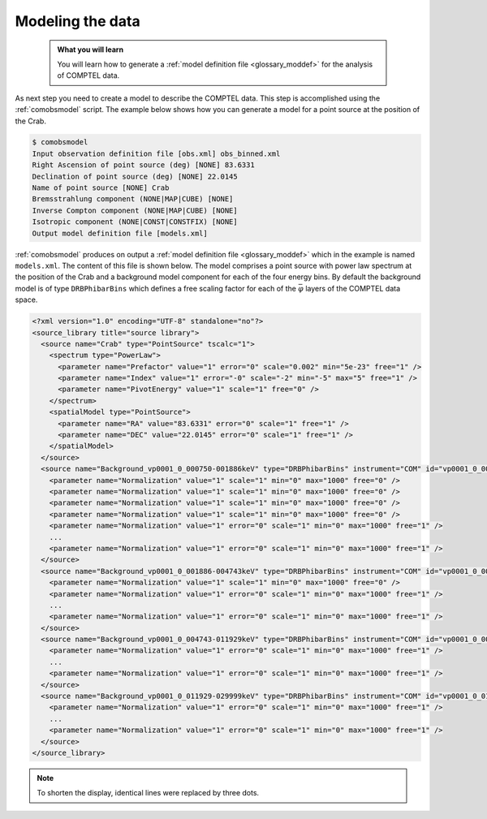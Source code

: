 .. _comptel_modelling:

Modeling the data
-----------------

  .. admonition:: What you will learn

     You will learn how to generate a
     :ref:`model definition file <glossary_moddef>`
     for the analysis of COMPTEL data.


As next step you need to create a model to describe the COMPTEL data.
This step is accomplished using the :ref:`comobsmodel` script. The
example below shows how you can generate a model for a point source at
the position of the Crab.

.. code-block:: bash

   $ comobsmodel
   Input observation definition file [obs.xml] obs_binned.xml
   Right Ascension of point source (deg) [NONE] 83.6331
   Declination of point source (deg) [NONE] 22.0145
   Name of point source [NONE] Crab
   Bremsstrahlung component (NONE|MAP|CUBE) [NONE]
   Inverse Compton component (NONE|MAP|CUBE) [NONE]
   Isotropic component (NONE|CONST|CONSTFIX) [NONE]
   Output model definition file [models.xml]

:ref:`comobsmodel` produces on output a
:ref:`model definition file <glossary_moddef>`
which in the example is named ``models.xml``. The content of this file
is shown below. The model comprises a point source with power law spectrum at the
position of the Crab and a background model component for each of the four energy
bins. By default the background model is of type ``DRBPhibarBins`` which defines
a free scaling factor for each of the :math:`\bar{\varphi}` layers of the COMPTEL data space.

.. code-block:: bash

   <?xml version="1.0" encoding="UTF-8" standalone="no"?>
   <source_library title="source library">
     <source name="Crab" type="PointSource" tscalc="1">
       <spectrum type="PowerLaw">
         <parameter name="Prefactor" value="1" error="0" scale="0.002" min="5e-23" free="1" />
         <parameter name="Index" value="1" error="-0" scale="-2" min="-5" max="5" free="1" />
         <parameter name="PivotEnergy" value="1" scale="1" free="0" />
       </spectrum>
       <spatialModel type="PointSource">
         <parameter name="RA" value="83.6331" error="0" scale="1" free="1" />
         <parameter name="DEC" value="22.0145" error="0" scale="1" free="1" />
       </spatialModel>
     </source>
     <source name="Background_vp0001_0_000750-001886keV" type="DRBPhibarBins" instrument="COM" id="vp0001_0_000750-001886keV">
       <parameter name="Normalization" value="1" scale="1" min="0" max="1000" free="0" />
       <parameter name="Normalization" value="1" scale="1" min="0" max="1000" free="0" />
       <parameter name="Normalization" value="1" scale="1" min="0" max="1000" free="0" />
       <parameter name="Normalization" value="1" scale="1" min="0" max="1000" free="0" />
       <parameter name="Normalization" value="1" error="0" scale="1" min="0" max="1000" free="1" />
       ...
       <parameter name="Normalization" value="1" error="0" scale="1" min="0" max="1000" free="1" />
     </source>
     <source name="Background_vp0001_0_001886-004743keV" type="DRBPhibarBins" instrument="COM" id="vp0001_0_001886-004743keV">
       <parameter name="Normalization" value="1" scale="1" min="0" max="1000" free="0" />
       <parameter name="Normalization" value="1" error="0" scale="1" min="0" max="1000" free="1" />
       ...
       <parameter name="Normalization" value="1" error="0" scale="1" min="0" max="1000" free="1" />
     </source>
     <source name="Background_vp0001_0_004743-011929keV" type="DRBPhibarBins" instrument="COM" id="vp0001_0_004743-011929keV">
       <parameter name="Normalization" value="1" error="0" scale="1" min="0" max="1000" free="1" />
       ...
       <parameter name="Normalization" value="1" error="0" scale="1" min="0" max="1000" free="1" />
     </source>
     <source name="Background_vp0001_0_011929-029999keV" type="DRBPhibarBins" instrument="COM" id="vp0001_0_011929-029999keV">
       <parameter name="Normalization" value="1" error="0" scale="1" min="0" max="1000" free="1" />
       ...
       <parameter name="Normalization" value="1" error="0" scale="1" min="0" max="1000" free="1" />
     </source>
   </source_library>

.. note::

   To shorten the display, identical lines were replaced by three dots.

